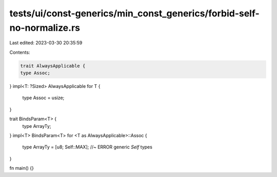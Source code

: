 tests/ui/const-generics/min_const_generics/forbid-self-no-normalize.rs
======================================================================

Last edited: 2023-03-30 20:35:59

Contents:

.. code-block:: rs

    trait AlwaysApplicable {
    type Assoc;
}
impl<T: ?Sized> AlwaysApplicable for T {
    type Assoc = usize;
}

trait BindsParam<T> {
    type ArrayTy;
}
impl<T> BindsParam<T> for <T as AlwaysApplicable>::Assoc {
    type ArrayTy = [u8; Self::MAX]; //~ ERROR generic `Self` types
}

fn main() {}


